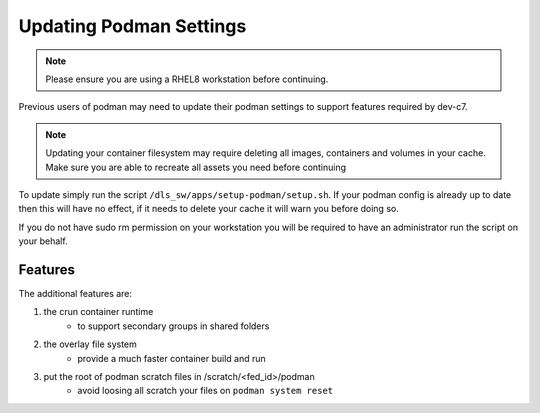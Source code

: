 Updating Podman Settings
========================

.. note::
    Please ensure you are using a RHEL8 workstation before continuing.

Previous users of podman may need to update their podman settings to
support features required by dev-c7. 

.. note::
    Updating your container filesystem may require deleting all images,
    containers and volumes in your cache. Make sure you are able to 
    recreate all assets you need before continuing

To update simply run the script ``/dls_sw/apps/setup-podman/setup.sh``.
If your podman config is already up to date then this will have no effect,
if it needs to delete your cache it will warn you before doing so. 

If you do not have sudo rm permission on your workstation you will be 
required to have an administrator run the script on your behalf. 


Features
--------

The additional features are:

#. the crun container runtime 
    - to support secondary groups in shared folders
#. the overlay file system
    - provide a much faster container build and run
#. put the root of podman scratch files in /scratch/<fed_id>/podman 
    - avoid loosing all scratch your files on ``podman system reset``
